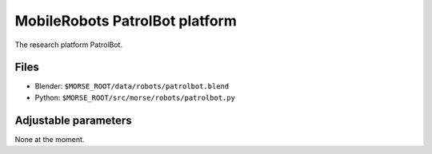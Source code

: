 MobileRobots PatrolBot platform
====================

The research platform PatrolBot.

.. image:: ../../../media/robots/patrolbot.png 
  :align: center
  :width: 600


Files
-----

- Blender: ``$MORSE_ROOT/data/robots/patrolbot.blend``
- Python: ``$MORSE_ROOT/src/morse/robots/patrolbot.py``

Adjustable parameters
---------------------

None at the moment.
